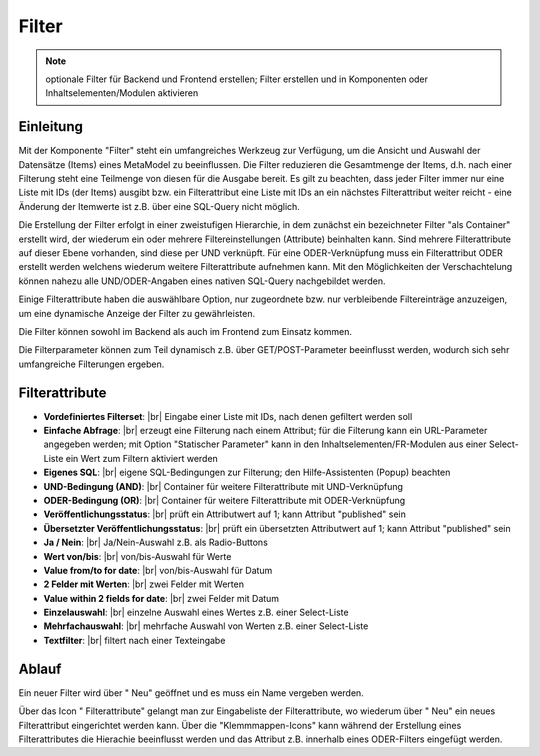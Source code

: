 .. _component_filter:

|img_filter| Filter
===================

.. note:: optionale Filter für Backend und Frontend erstellen;
  Filter erstellen und in Komponenten oder Inhaltselementen/Modulen
  aktivieren

Einleitung
----------

Mit der Komponente "Filter" steht ein umfangreiches Werkzeug zur Verfügung,
um die Ansicht und Auswahl der Datensätze (Items) eines MetaModel zu beeinflussen.
Die Filter reduzieren die Gesamtmenge der Items, d.h. nach einer Filterung steht
eine Teilmenge von diesen für die Ausgabe bereit. Es gilt zu beachten, dass 
jeder Filter immer nur eine Liste mit IDs (der Items) ausgibt bzw. ein 
Filterattribut eine Liste mit IDs an ein nächstes Filterattribut weiter reicht
- eine Änderung der Itemwerte ist z.B. über eine SQL-Query nicht möglich.

Die Erstellung der Filter erfolgt in einer zweistufigen Hierarchie, in dem
zunächst ein bezeichneter Filter "als Container" erstellt wird, der wiederum
ein oder mehrere Filtereinstellungen (Attribute) beinhalten kann. Sind mehrere
Filterattribute auf dieser Ebene vorhanden, sind diese per UND verknüpft. Für
eine ODER-Verknüpfung muss ein Filterattribut ODER erstellt werden welchens wiederum
weitere Filterattribute aufnehmen kann. Mit den Möglichkeiten der Verschachtelung
können nahezu alle UND/ODER-Angaben eines nativen SQL-Query nachgebildet werden.

Einige Filterattribute haben die auswählbare Option, nur zugeordnete bzw. nur
verbleibende Filtereinträge anzuzeigen, um eine dynamische Anzeige der Filter zu
gewährleisten.

Die Filter können sowohl im Backend als auch im Frontend zum Einsatz kommen.

Die Filterparameter können zum Teil dynamisch z.B. über GET/POST-Parameter
beeinflusst werden, wodurch sich sehr umfangreiche Filterungen ergeben.

Filterattribute
---------------

* **Vordefiniertes Filterset**: |br|
  Eingabe einer Liste mit IDs, nach denen gefiltert werden soll
* **Einfache Abfrage**: |br|
  erzeugt eine Filterung nach einem Attribut; für die Filterung
  kann ein URL-Parameter angegeben werden; mit Option "Statischer Parameter"
  kann in den Inhaltselementen/FR-Modulen aus einer Select-Liste ein Wert
  zum Filtern aktiviert werden
* **Eigenes SQL**: |br|
  eigene SQL-Bedingungen zur Filterung; den |img_about| Hilfe-Assistenten (Popup) beachten
* **UND-Bedingung (AND)**: |br|
  Container für weitere Filterattribute mit UND-Verknüpfung
* **ODER-Bedingung (OR)**: |br|
  Container für weitere Filterattribute mit ODER-Verknüpfung
* **Veröffentlichungsstatus**: |br|
  prüft ein Attributwert auf 1; kann Attribut "published" sein
* **Übersetzter Veröffentlichungsstatus**: |br|
  prüft ein übersetzten Attributwert auf 1; kann Attribut
  "published" sein
* **Ja / Nein**: |br|
  Ja/Nein-Auswahl z.B. als Radio-Buttons
* **Wert von/bis**: |br|
  von/bis-Auswahl für Werte
* **Value from/to for date**: |br|
  von/bis-Auswahl für Datum
* **2 Felder mit Werten**: |br|
  zwei Felder mit Werten
* **Value within 2 fields for date**: |br|
  zwei Felder mit Datum
* **Einzelauswahl**: |br|
  einzelne Auswahl eines Wertes z.B. einer Select-Liste
* **Mehrfachauswahl**: |br|
  mehrfache Auswahl von Werten z.B. einer Select-Liste
* **Textfilter**: |br|
  filtert nach einer Texteingabe

Ablauf
------

Ein neuer Filter wird über "|img_new| Neu" geöffnet und es muss ein Name vergeben werden.

Über das Icon "|img_filter_setting| Filterattribute" gelangt man zur Eingabeliste der
Filterattribute, wo wiederum über "|img_new| Neu" ein neues Filterattribut eingerichtet
werden kann. Über die "Klemmmappen-Icons" kann während der Erstellung eines Filterattributes
die Hierachie beeinflusst werden und das Attribut z.B. innerhalb eines ODER-Filters
eingefügt werden.


.. |img_filter| image:: /_img/icons/filter.png
.. |img_filter_setting| image:: /_img/icons/filter_setting.png
.. |img_new| image:: /_img/icons/new.gif
.. |img_about| image:: /_img/icons/about.png

.. |br| raw:: html

   <br />